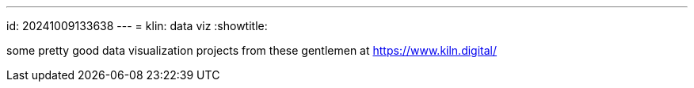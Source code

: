 ---
id: 20241009133638
---
= klin: data viz
:showtitle:

some pretty good data visualization projects from these gentlemen at
https://www.kiln.digital/
